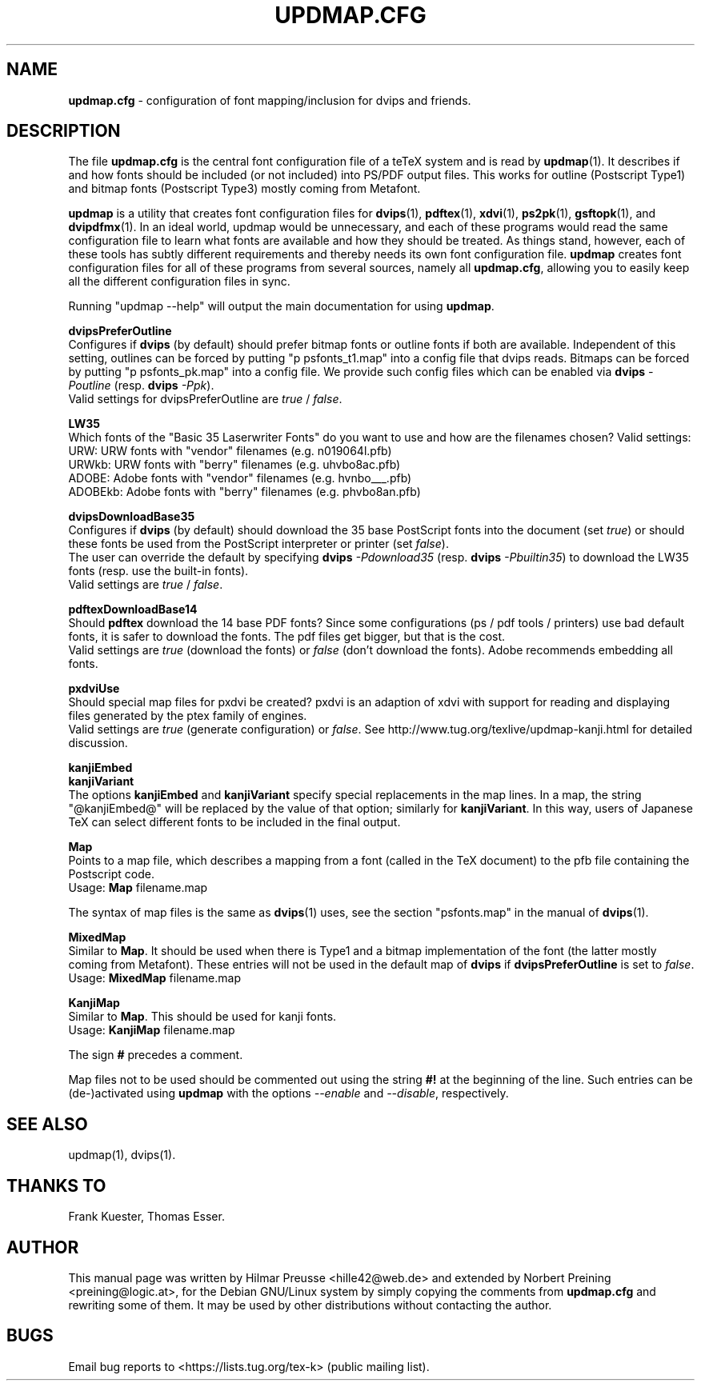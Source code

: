 .\" Hey, Emacs!  This is an -*- nroff -*- source file.
.\"
.\" Copyright (C) 2025 Karl Berry <tex-live@tug.org>
.\" Copyright (C) 2004, 2012 Hilmar Preusse <hille42@web.de>
.\" Copyright (C) 2012 Norbert Preining <preining@logic.at>
.\"
.\" This is free software; you can redistribute it and/or modify it under
.\" the terms of the GNU General Public License as published by the Free
.\" Software Foundation; either version 2, or (at your option) any later
.\" version.
.\"
.\" This is distributed in the hope that it will be useful, but WITHOUT
.\" ANY WARRANTY; without even the implied warranty of MERCHANTABILITY or
.\" FITNESS FOR A PARTICULAR PURPOSE.  See the GNU General Public License
.\" for more details.
.\"
.\" You should have received a copy of the GNU General Public License
.\" along with this program.  if not, see <http://www.gnu.org/licenses/>.
.\"
.TH "UPDMAP.CFG" "5" "19 February 2025" "TeX Live" "TeX Live"
.SH "NAME"
\fBupdmap.cfg\fR \- configuration of font mapping/inclusion for dvips and
friends.
.SH "DESCRIPTION"
The file \fBupdmap.cfg\fR is the central font configuration file of a
teTeX system and is read by \fBupdmap\fP(1). It describes if and how
fonts should be included (or not included) into PS/PDF output files. This
works for outline (Postscript Type1) and bitmap fonts (Postscript
Type3) mostly coming from Metafont.
.PP
\fBupdmap\fP is a utility that creates font configuration files for
\fBdvips\fP(1), \fBpdftex\fP(1), \fBxdvi\fP(1), \fBps2pk\fP(1),
\fBgsftopk\fP(1), and \fBdvipdfmx\fP(1).  In
an ideal world, updmap would be unnecessary, and each of these programs
would read the same configuration file to learn what fonts are
available and how they should be treated.  As things stand, however,
each of these tools has subtly different requirements and thereby
needs its own font configuration file.  \fBupdmap\fP creates font
configuration files for all of these programs from several sources,
namely all \fBupdmap.cfg\fR, allowing you to easily keep all the different
configuration files in sync.
.P
Running "updmap --help" will output the main documentation for using
\fBupdmap\fR.
.P
\fBdvipsPreferOutline\fR
.br
Configures if \fBdvips\fR (by default) should prefer bitmap fonts or
outline fonts if both are available. Independent of this setting,
outlines can be forced by putting "p psfonts_t1.map" into a config file
that dvips reads. Bitmaps can be forced by putting "p psfonts_pk.map"
into a config file. We provide such config files which can be enabled
via \fBdvips\fR \fI-Poutline\fR (resp. \fBdvips\fR \fI-Ppk\fR).
.br
Valid settings for dvipsPreferOutline are \fItrue\fR / \fIfalse\fR.
.P
\fBLW35\fR
.br
Which fonts of the "Basic 35 Laserwriter Fonts" do you want to use and
how are the filenames chosen? Valid settings:
.br
URW:     URW fonts with "vendor" filenames (e.g.\& n019064l.pfb)
.br
URWkb:   URW fonts with "berry" filenames (e.g.\& uhvbo8ac.pfb)
.br
ADOBE:   Adobe fonts with "vendor" filenames (e.g.\& hvnbo___.pfb)
.br
ADOBEkb: Adobe fonts with  "berry" filenames (e.g.\& phvbo8an.pfb)
.P
\fBdvipsDownloadBase35\fR
.br
Configures if \fBdvips\fR (by default) should download the 35 base
PostScript fonts into the document (set \fItrue\fR) or should these
fonts be used from the PostScript interpreter or printer (set \fIfalse\fR).
.br
The user can override the default by specifying \fBdvips\fR \fI-Pdownload35\fR
(resp. \fBdvips\fR \fI-Pbuiltin35\fR) to download the LW35 fonts
(resp. use the built-in fonts).
.br
Valid settings are \fItrue\fR / \fIfalse\fR.
.P
\fBpdftexDownloadBase14\fR
.br
Should \fBpdftex\fR download the 14 base PDF fonts? Since some configurations
(ps / pdf tools / printers) use bad default fonts, it is safer to download
the fonts. The pdf files get bigger, but that is the cost.
.br
Valid settings are \fItrue\fR (download the fonts) or \fIfalse\fR (don't
download the fonts). Adobe recommends embedding all fonts.
.P
\fBpxdviUse\fR
.br
Should special map files for pxdvi be created? pxdvi is an adaption of xdvi
with support for reading and displaying files generated by the ptex family
of engines.
.br
Valid settings are \fItrue\fR (generate configuration) or \fIfalse\fR. See
http://www.tug.org/texlive/updmap-kanji.html for detailed discussion.
.P
\fBkanjiEmbed\fR
.br
\fBkanjiVariant\fR
.br
The options \fBkanjiEmbed\fR and \fBkanjiVariant\fR specify special
replacements in the map lines.  In a map, the string "@kanjiEmbed@"
will be replaced by the value of that option; similarly for
\fBkanjiVariant\fR.  In this way, users of Japanese TeX can select
different fonts to be included in the final output.
.P
\fBMap\fR
.br
Points to a map file, which describes a mapping from a font (called in the TeX
document) to the pfb file containing the Postscript code.
.br
Usage: \fBMap\fR filename.map
.P
The syntax of map files is the same as \fBdvips\fP(1) uses, see the
section "psfonts.map" in the manual of \fBdvips\fP(1).
.P
\fBMixedMap\fR
.br
Similar to \fBMap\fR. It should be used when there is Type1 and a bitmap
implementation of the font (the latter mostly coming from Metafont). These
entries will not be used in the default map of \fBdvips\fR if
\fBdvipsPreferOutline\fR is set to \fIfalse\fR.
.br
Usage: \fBMixedMap\fR filename.map
.P
\fBKanjiMap\fR
.br
Similar to \fBMap\fR. This should be used for kanji fonts.
.br
Usage: \fBKanjiMap\fR filename.map
.P
The sign \fB#\fR precedes a comment.
.P
Map files not to be used should be commented out using the string
\fB#!\fR at the beginning of the line. Such entries can be
(de-)activated using \fBupdmap\fR with the options \fI--enable\fR and
\fI--disable\fR, respectively.

.SH "SEE ALSO"
updmap(1), dvips(1).

.SH "THANKS TO"
Frank Kuester,
Thomas Esser.

.SH "AUTHOR"
This manual page was written by Hilmar Preusse <hille42@web.de> and
extended by Norbert Preining <preining@logic.at>, for
the Debian GNU/Linux system by simply copying the comments from
\fBupdmap.cfg\fR and rewriting some of them. It may be used by other
distributions without contacting the author.

.SH "BUGS"
.PP
Email bug reports to <https://lists.tug.org/tex-k> (public mailing list).
